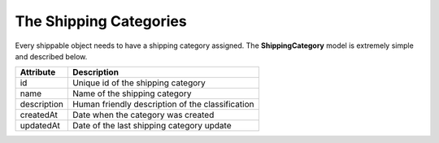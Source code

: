 The Shipping Categories
=======================

Every shippable object needs to have a shipping category assigned. The **ShippingCategory** model is extremely simple and described below.

+-----------------+----------------------------------------------------+
| Attribute       | Description                                        |
+=================+====================================================+
| id              | Unique id of the shipping category                 |
+-----------------+----------------------------------------------------+
| name            | Name of the shipping category                      |
+-----------------+----------------------------------------------------+
| description     | Human friendly description of the classification   |
+-----------------+----------------------------------------------------+
| createdAt       | Date when the category was created                 |
+-----------------+----------------------------------------------------+
| updatedAt       | Date of the last shipping category update          |
+-----------------+----------------------------------------------------+
